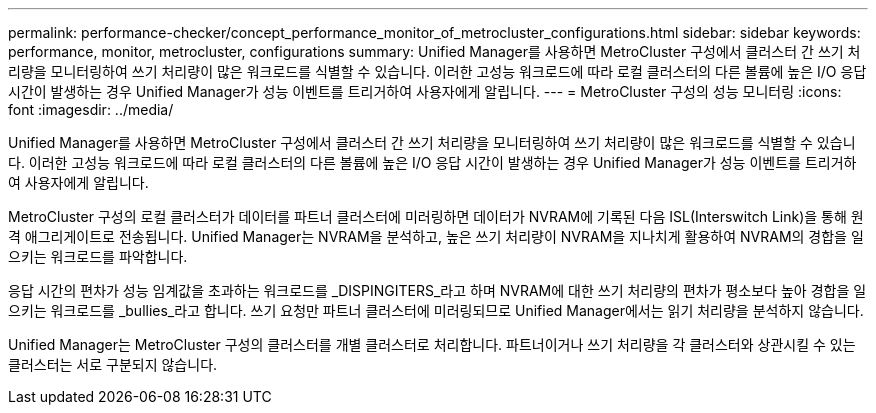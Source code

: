---
permalink: performance-checker/concept_performance_monitor_of_metrocluster_configurations.html 
sidebar: sidebar 
keywords: performance, monitor, metrocluster, configurations 
summary: Unified Manager를 사용하면 MetroCluster 구성에서 클러스터 간 쓰기 처리량을 모니터링하여 쓰기 처리량이 많은 워크로드를 식별할 수 있습니다. 이러한 고성능 워크로드에 따라 로컬 클러스터의 다른 볼륨에 높은 I/O 응답 시간이 발생하는 경우 Unified Manager가 성능 이벤트를 트리거하여 사용자에게 알립니다. 
---
= MetroCluster 구성의 성능 모니터링
:icons: font
:imagesdir: ../media/


[role="lead"]
Unified Manager를 사용하면 MetroCluster 구성에서 클러스터 간 쓰기 처리량을 모니터링하여 쓰기 처리량이 많은 워크로드를 식별할 수 있습니다. 이러한 고성능 워크로드에 따라 로컬 클러스터의 다른 볼륨에 높은 I/O 응답 시간이 발생하는 경우 Unified Manager가 성능 이벤트를 트리거하여 사용자에게 알립니다.

MetroCluster 구성의 로컬 클러스터가 데이터를 파트너 클러스터에 미러링하면 데이터가 NVRAM에 기록된 다음 ISL(Interswitch Link)을 통해 원격 애그리게이트로 전송됩니다. Unified Manager는 NVRAM을 분석하고, 높은 쓰기 처리량이 NVRAM을 지나치게 활용하여 NVRAM의 경합을 일으키는 워크로드를 파악합니다.

응답 시간의 편차가 성능 임계값을 초과하는 워크로드를 _DISPINGITERS_라고 하며 NVRAM에 대한 쓰기 처리량의 편차가 평소보다 높아 경합을 일으키는 워크로드를 _bullies_라고 합니다. 쓰기 요청만 파트너 클러스터에 미러링되므로 Unified Manager에서는 읽기 처리량을 분석하지 않습니다.

Unified Manager는 MetroCluster 구성의 클러스터를 개별 클러스터로 처리합니다. 파트너이거나 쓰기 처리량을 각 클러스터와 상관시킬 수 있는 클러스터는 서로 구분되지 않습니다.
